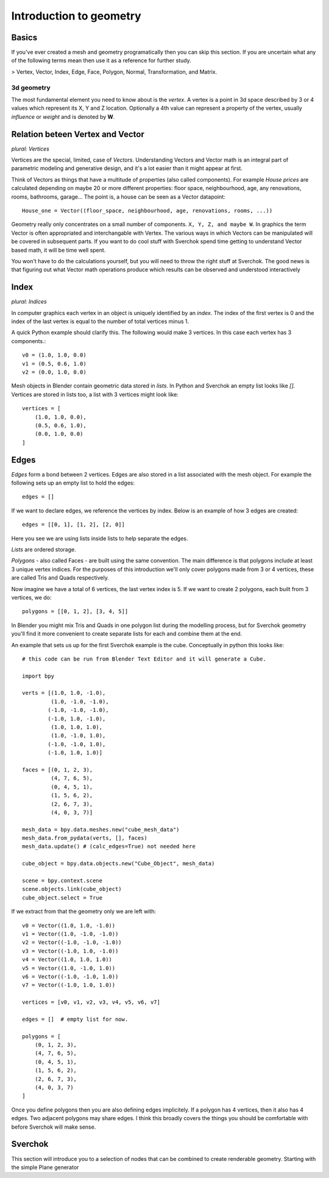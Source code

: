 ***********************
Introduction to geometry
***********************

Basics
======

If you've ever created a mesh and geometry programatically then you can skip this section.
If you are uncertain what any of the following terms mean then use it as a
reference for further study.

> Vertex, Vector, Index, Edge, Face, Polygon, Normal, Transformation, and Matrix.

3d geometry
-----------

The most fundamental element you need to know about is the *vertex*.
A vertex is a point in 3d space described by 3 or 4 values which represent
its X, Y and Z location. Optionally a 4th value can represent a property of the
vertex, usually *influence* or *weight* and is denoted by **W**.


Relation beteen Vertex and Vector
=================================

*plural: Vertices*

Vertices are the special, limited, case of *Vectors*. Understanding Vectors and Vector math
is an integral part of parametric modeling and generative design, and it's a lot easier than
it might appear at first. 

Think of Vectors as things that have a multitude of properties (also called components). 
For example *House prices* are calculated depending on maybe 20 or more different properties: floor space, neighbourhood, age, any renovations, rooms, bathrooms, garage... The point is, a house can be seen as a Vector datapoint::

    House_one = Vector((floor_space, neighbourhood, age, renovations, rooms, ...))

Geometry really only concentrates on a small number of components. ``X, Y, Z, and maybe W``. In graphics the term Vector is often appropriated and interchangable with Vertex. The various ways in which Vectors can be manipulated will be covered in subsequent parts. If you want to do cool stuff with Sverchok spend time getting to understand Vector based math, it will be time well spent.

You won't have to do the calculations yourself, but you will need to throw the right stuff at Sverchok. The good news is that figuring out what Vector math operations produce which results can be observed and understood interactively

Index
=======================

*plural: Indices*

In computer graphics each vertex in an object is uniquely identified by an *index*. 
The index of the first vertex is 0 and the index of the last vertex is equal to 
the number of total vertices minus 1. 

A quick Python example should clarify this. The following would make 3 vertices.
In this case each vertex has 3 components.::

    v0 = (1.0, 1.0, 0.0)
    v1 = (0.5, 0.6, 1.0)
    v2 = (0.0, 1.0, 0.0)

Mesh objects in Blender contain geometric data stored in *lists*. In Python and
Sverchok an empty list looks like `[]`. Vertices are stored in lists too,
a list with 3 vertices might look like::

    vertices = [
        (1.0, 1.0, 0.0),
        (0.5, 0.6, 1.0),
        (0.0, 1.0, 0.0)
    ]


Edges
=====

*Edges* form a bond between 2 vertices. Edges are also stored in a list associated 
with the mesh object. For example the following sets up an empty list to hold the edges::

    edges = []

If we want to declare edges, we reference the vertices by index. Below is an example of
how 3 edges are created::

    edges = [[0, 1], [1, 2], [2, 0]]

Here you see we are using lists inside lists to help separate the edges.

*Lists* are ordered storage.

*Polygons* - also called Faces - are built using the same convention.
The main difference is that polygons include at least 3 unique vertex indices.
For the purposes of this introduction we'll only cover polygons made
from 3 or 4 vertices, these are called Tris and Quads respectively.

Now imagine we have a total of 6 vertices, the last vertex index is 5. If we want
to create 2 polygons, each built from 3 vertices, we do::

    polygons = [[0, 1, 2], [3, 4, 5]]

In Blender you might mix Tris and Quads in one polygon list during the
modelling process, but for Sverchok geometry you'll find it more convenient
to create separate lists for each and combine them at the end.

An example that sets us up for the first Sverchok example is the cube.
Conceptually in python this looks like::

    # this code can be run from Blender Text Editor and it will generate a Cube.
    
    import bpy
    
    verts = [(1.0, 1.0, -1.0),
             (1.0, -1.0, -1.0),
            (-1.0, -1.0, -1.0),
            (-1.0, 1.0, -1.0),
             (1.0, 1.0, 1.0),
             (1.0, -1.0, 1.0),
            (-1.0, -1.0, 1.0),
            (-1.0, 1.0, 1.0)]
    
    faces = [(0, 1, 2, 3),
             (4, 7, 6, 5),
             (0, 4, 5, 1),
             (1, 5, 6, 2),
             (2, 6, 7, 3),
             (4, 0, 3, 7)]
    
    mesh_data = bpy.data.meshes.new("cube_mesh_data")
    mesh_data.from_pydata(verts, [], faces)
    mesh_data.update() # (calc_edges=True) not needed here
    
    cube_object = bpy.data.objects.new("Cube_Object", mesh_data)
    
    scene = bpy.context.scene  
    scene.objects.link(cube_object)  
    cube_object.select = True  

If we extract from that the geometry only we are left with::

    v0 = Vector((1.0, 1.0, -1.0))
    v1 = Vector((1.0, -1.0, -1.0))
    v2 = Vector((-1.0, -1.0, -1.0))
    v3 = Vector((-1.0, 1.0, -1.0))
    v4 = Vector((1.0, 1.0, 1.0))
    v5 = Vector((1.0, -1.0, 1.0))
    v6 = Vector((-1.0, -1.0, 1.0))
    v7 = Vector((-1.0, 1.0, 1.0))

    vertices = [v0, v1, v2, v3, v4, v5, v6, v7]

    edges = []  # empty list for now.

    polygons = [
        (0, 1, 2, 3),
        (4, 7, 6, 5),
        (0, 4, 5, 1),
        (1, 5, 6, 2),
        (2, 6, 7, 3),
        (4, 0, 3, 7)
    ]


Once you define polygons then you are also defining edges implicitely.
If a polygon has 4 vertices, then it also has 4 edges. Two adjacent polygons
may share edges. I think this broadly covers the things you should be
comfortable with before Sverchok will make sense.

Sverchok
========

This section will introduce you to a selection of nodes that can be combined
to create renderable geometry. Starting with the simple Plane generator
